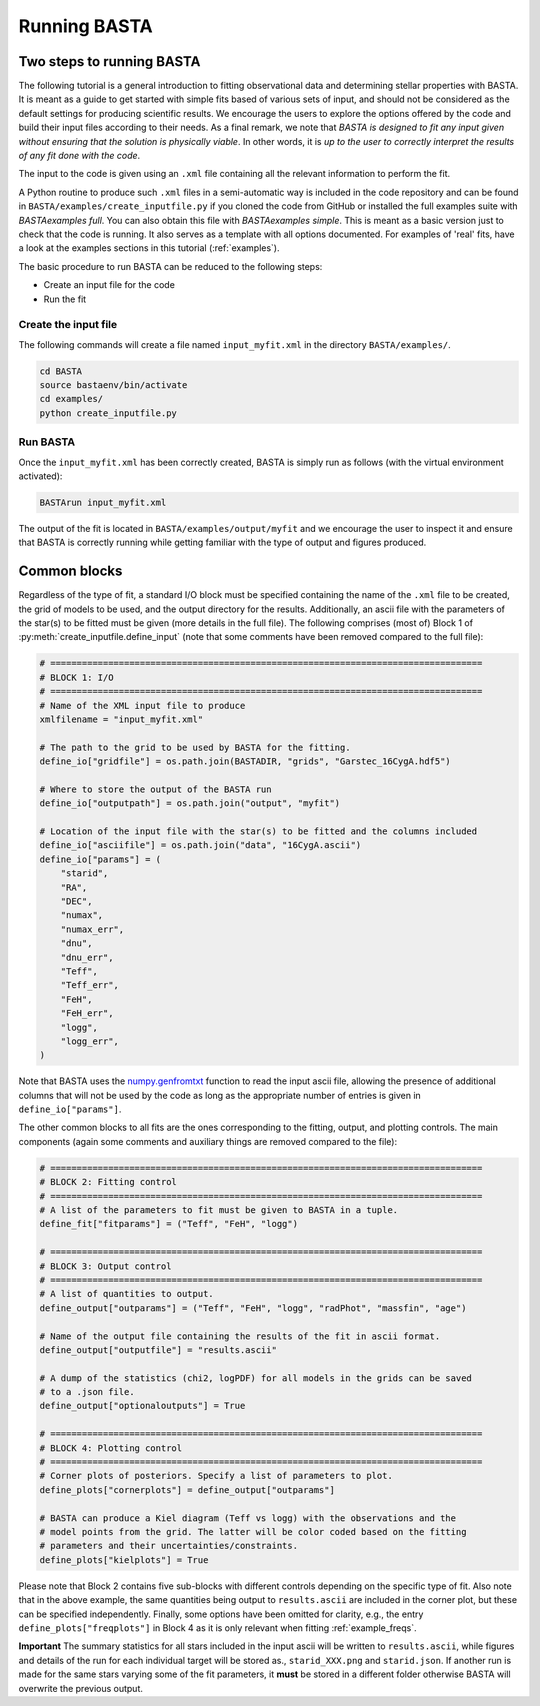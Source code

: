 .. _running:

Running BASTA
#############

Two steps to running BASTA
**************************

The following tutorial is a general introduction to fitting observational data and determining stellar properties with
BASTA. It is meant as a guide to get started with simple fits based of various sets of input, and should not be
considered as the default settings for producing scientific results. We encourage the users to explore the options
offered by the code and build their input files according to their needs. As a final remark, we note that *BASTA is designed to fit any input given without ensuring that the solution is physically viable*. In other words, it is *up to the user to correctly interpret the results of any fit done with the code*.

The input to the code is given using an ``.xml`` file containing all the relevant information to perform the fit.

A Python routine to produce such ``.xml`` files in a semi-automatic way is included in the code repository and can be found in ``BASTA/examples/create_inputfile.py`` if you cloned the code from GitHub or installed the full examples suite with `BASTAexamples full`. You can also obtain this file with `BASTAexamples simple`. This is meant as a basic version just to check that the code is running. It also serves as a template with all options documented. For examples of 'real' fits, have a look at the examples sections in this tutorial (:ref:`examples`).

The basic procedure to run BASTA can be reduced to the following steps:

* Create an input file for the code

* Run the fit


Create the input file
=====================

The following commands will create a file named ``input_myfit.xml`` in the directory ``BASTA/examples/``.

.. code-block:: bash

    cd BASTA
    source bastaenv/bin/activate
    cd examples/
    python create_inputfile.py

Run BASTA
=========

Once the ``input_myfit.xml`` has been correctly created, BASTA is simply run as follows (with the virtual environment activated):

.. code-block:: bash

    BASTArun input_myfit.xml

The output of the fit is located in ``BASTA/examples/output/myfit`` and we encourage the user to inspect it and ensure that BASTA is correctly running while getting familiar with the type of output and figures produced.


Common blocks
*************

Regardless of the type of fit, a standard I/O block must be specified containing the name of the ``.xml`` file to be
created, the grid of models to be used, and the output directory for the results. Additionally, an ascii file with the parameters of the star(s) to be fitted must be given (more details in the full file). The following comprises (most of) Block 1 of :py:meth:`create_inputfile.define_input` (note that some comments have been removed compared to the full file):

.. code-block:: python

    # ==================================================================================
    # BLOCK 1: I/O
    # ==================================================================================
    # Name of the XML input file to produce
    xmlfilename = "input_myfit.xml"

    # The path to the grid to be used by BASTA for the fitting.
    define_io["gridfile"] = os.path.join(BASTADIR, "grids", "Garstec_16CygA.hdf5")

    # Where to store the output of the BASTA run
    define_io["outputpath"] = os.path.join("output", "myfit")

    # Location of the input file with the star(s) to be fitted and the columns included
    define_io["asciifile"] = os.path.join("data", "16CygA.ascii")
    define_io["params"] = (
        "starid",
        "RA",
        "DEC",
        "numax",
        "numax_err",
        "dnu",
        "dnu_err",
        "Teff",
        "Teff_err",
        "FeH",
        "FeH_err",
        "logg",
        "logg_err",
    )

Note that BASTA uses the `numpy.genfromtxt <https://numpy.org/doc/stable/reference/generated/numpy.genfromtxt.html>`_
function to read the input ascii file, allowing the presence of additional columns that will not be
used by the code as long as the appropriate number of entries is given in ``define_io["params"]``.

The other common blocks to all fits are the ones corresponding to the fitting, output, and plotting controls. The main components (again some comments and auxiliary things are removed compared to the file):

.. code-block:: python

    # ==================================================================================
    # BLOCK 2: Fitting control
    # ==================================================================================
    # A list of the parameters to fit must be given to BASTA in a tuple.
    define_fit["fitparams"] = ("Teff", "FeH", "logg")

    # ==================================================================================
    # BLOCK 3: Output control
    # ==================================================================================
    # A list of quantities to output.
    define_output["outparams"] = ("Teff", "FeH", "logg", "radPhot", "massfin", "age")

    # Name of the output file containing the results of the fit in ascii format.
    define_output["outputfile"] = "results.ascii"

    # A dump of the statistics (chi2, logPDF) for all models in the grids can be saved
    # to a .json file.
    define_output["optionaloutputs"] = True

    # ==================================================================================
    # BLOCK 4: Plotting control
    # ==================================================================================
    # Corner plots of posteriors. Specify a list of parameters to plot.
    define_plots["cornerplots"] = define_output["outparams"]

    # BASTA can produce a Kiel diagram (Teff vs logg) with the observations and the
    # model points from the grid. The latter will be color coded based on the fitting
    # parameters and their uncertainties/constraints.
    define_plots["kielplots"] = True


Please note that Block 2 contains five sub-blocks with different controls depending on the specific type of fit. Also note that  in the above example, the same quantities being output to ``results.ascii`` are included in the corner plot, but these can be specified independently. Finally, some options have been omitted for clarity, e.g., the entry ``define_plots["freqplots"]`` in Block 4 as it is only relevant when fitting :ref:`example_freqs`.

**Important** The summary statistics for all stars included in the input ascii will be written to ``results.ascii``,
while figures and details of the run for each individual target will be stored as., ``starid_XXX.png`` and
``starid.json``. If another run is made for the same stars varying some of the fit parameters, it **must** be stored
in a different folder otherwise BASTA will overwrite the previous output.
